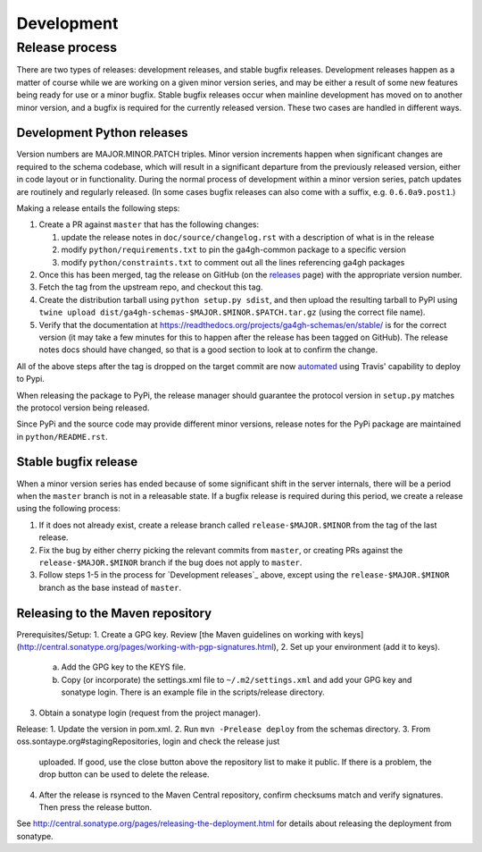 ###########
Development
###########



***************
Release process
***************

There are two types of releases: development releases, and stable
bugfix releases. Development releases happen as a matter of
course while we are working on a given minor version series, and
may be either a result of some new features being ready for use
or a minor bugfix. Stable bugfix releases occur when mainline development
has moved on to another minor version, and a bugfix is required for the
currently released version. These two cases are handled in different
ways.

+++++++++++++++++++++++++++
Development Python releases
+++++++++++++++++++++++++++

Version numbers are MAJOR.MINOR.PATCH triples. Minor version increments
happen when significant changes are required to the schema codebase,
which will result in a significant departure from the previously
released version, either in code layout or in functionality. During
the normal process of development within a minor version series,
patch updates are routinely and regularly released.  (In some cases bugfix
releases can also come with a suffix, e.g. ``0.6.0a9.post1``.)

Making a release entails the following steps:

#. Create a PR against ``master`` that has the following changes:

   #. update the release notes in ``doc/source/changelog.rst`` with a description of what is in the release
   #. modify ``python/requirements.txt`` to pin the ga4gh-common package to a specific version
   #. modify ``python/constraints.txt`` to comment out all the lines referencing ga4gh packages

#. Once this has been merged, tag the release on GitHub (on the `releases
   <https://github.com/ga4gh/schemas/releases>`_ page) with the
   appropriate version number.
#. Fetch the tag from the upstream repo, and checkout this tag.
#. Create the distribution tarball using ``python setup.py sdist``, and then
   upload the resulting tarball to PyPI using
   ``twine upload dist/ga4gh-schemas-$MAJOR.$MINOR.$PATCH.tar.gz`` (using
   the correct file name).
#. Verify that the documentation at
   https://readthedocs.org/projects/ga4gh-schemas/en/stable/
   is for the correct version (it may take a few minutes for this to
   happen after the release has been tagged on GitHub).  The release
   notes docs should have changed, so that is a good section to look at
   to confirm the change.

All of the above steps after the tag is dropped on the target commit are now
`automated <https://docs.travis-ci.com/user/deployment/pypi/>`_ using
Travis' capability to deploy to Pypi.

When releasing the package to PyPi, the release manager should guarantee the
protocol version in ``setup.py`` matches the protocol version being released.

Since PyPi and the source code may provide different minor versions, release
notes for the PyPi package are maintained in ``python/README.rst``.

+++++++++++++++++++++
Stable bugfix release
+++++++++++++++++++++

When a minor version series has ended because of some significant shift
in the server internals, there will be a period when the ``master`` branch is not
in a releasable state. If a bugfix release is required during this period,
we create a release using the following process:

#. If it does not already exist, create a release branch called
   ``release-$MAJOR.$MINOR`` from the tag of the last release.
#. Fix the bug by either cherry picking the relevant commits
   from ``master``, or creating PRs against the ``release-$MAJOR.$MINOR``
   branch if the bug does not apply to ``master``.
#. Follow steps 1-5 in the process for `Development releases`_ above,
   except using the ``release-$MAJOR.$MINOR`` branch as the base
   instead of ``master``.

+++++++++++++++++++++++++++++++++
Releasing to the Maven repository
+++++++++++++++++++++++++++++++++

Prerequisites/Setup:
1. Create a GPG key. Review [the Maven guidelines on working
with keys](http://central.sonatype.org/pages/working-with-pgp-signatures.html),
2. Set up your environment (add it to keys).
    a. Add the GPG key to the KEYS file.
    b. Copy (or incorporate) the settings.xml file to ``~/.m2/settings.xml``
       and add your GPG key and sonatype login. There is an example file in 
       the scripts/release directory. 
3. Obtain a sonatype login (request from the project manager).

Release:
1. Update the version in pom.xml.
2. Run ``mvn -Prelease deploy`` from the schemas directory.
3. From oss.sontaype.org#stagingRepositories, login and check the release just
   uploaded. If good, use the close button above the repository list to make it
   public. If there is a problem, the drop button can be used to delete the 
   release.
4. After the release is rsynced to the Maven Central repository, confirm
   checksums match and verify signatures. Then press the release button.

See http://central.sonatype.org/pages/releasing-the-deployment.html for details
about releasing the deployment from sonatype.
